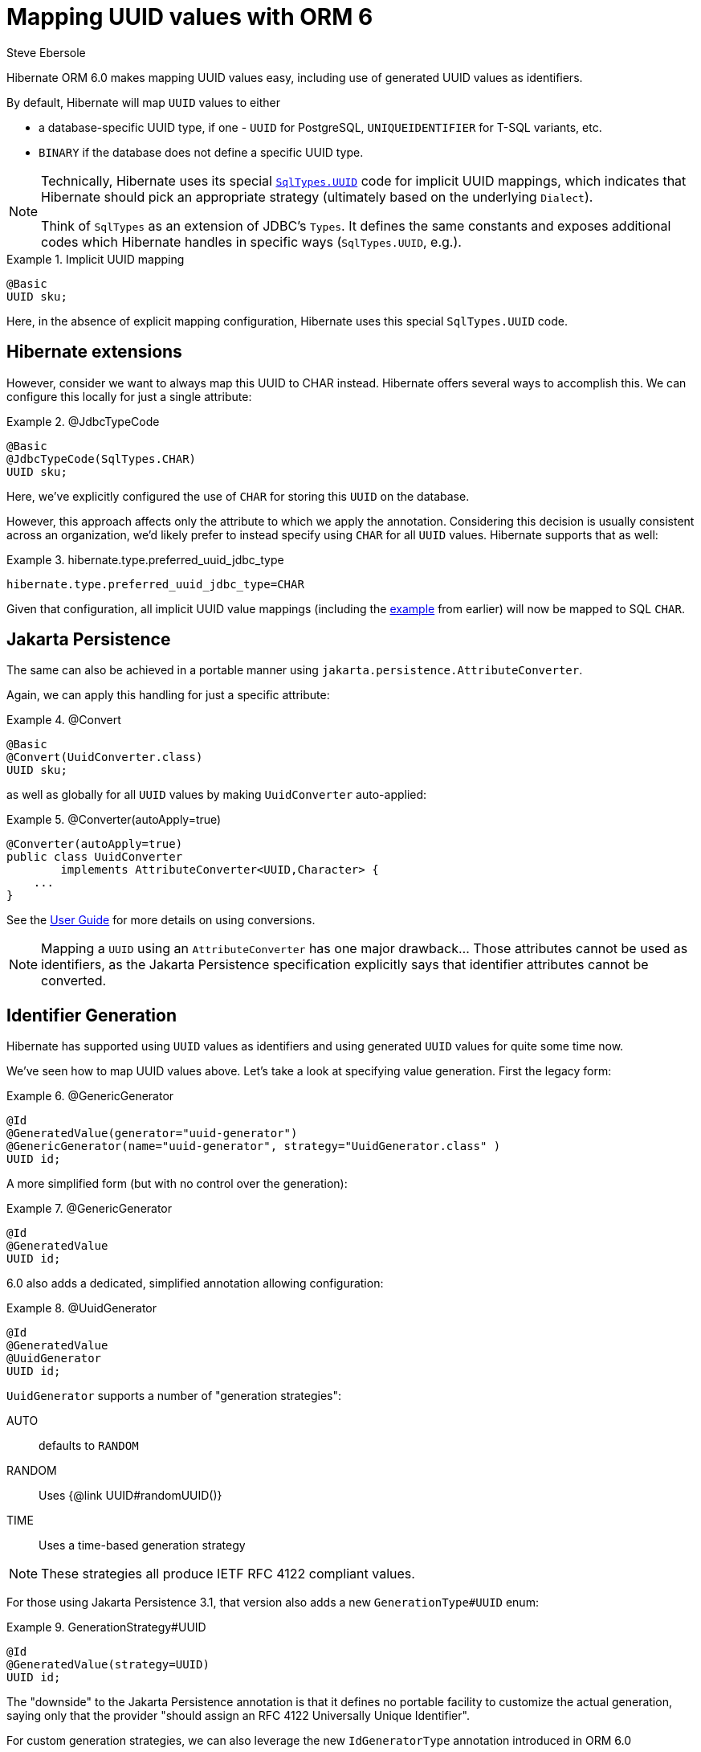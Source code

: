 = Mapping UUID values with ORM 6
Steve Ebersole
:awestruct-tags: ["Hibernate ORM"]
:awestruct-layout: blog-post
:docs-url: https://docs.jboss.org/hibernate/orm/6.0
:javadocs-url: {docs-url}/javadocs
:migration-guide-url: {docs-url}/migration-guide/migration-guide.html
:user-guide-url: {docs-url}/userguide/html_single/Hibernate_User_Guide.html

Hibernate ORM 6.0 makes mapping UUID values easy, including use of generated UUID
values as identifiers.

By default, Hibernate will map `UUID` values to either

- a database-specific UUID type, if one - `UUID` for PostgreSQL, `UNIQUEIDENTIFIER` for T-SQL variants, etc.
- `BINARY` if the database does not define a specific UUID type.

[NOTE]
====
Technically, Hibernate uses its special link:{javadocs-url}/org/hibernate/type/SqlTypes.html#UUID[`SqlTypes.UUID`]
code for implicit UUID mappings, which indicates that Hibernate should pick an appropriate strategy (ultimately
based on the underlying `Dialect`).

Think of `SqlTypes` as an extension of JDBC's `Types`.  It defines the same constants and exposes
additional codes which Hibernate handles in specific ways (`SqlTypes.UUID`, e.g.).
====


[[implicit-model]]
.Implicit UUID mapping
====
[source, JAVA, indent=0]
----
@Basic
UUID sku;
----
====

Here, in the absence of explicit mapping configuration, Hibernate uses this special `SqlTypes.UUID` code.


== Hibernate extensions

However, consider we want to always map this UUID to CHAR instead.  Hibernate offers several ways to accomplish
this.  We can configure this locally for just a single attribute:

[[jdbc-type-code-model]]
.@JdbcTypeCode
====
[source, JAVA, indent=0]
----
@Basic
@JdbcTypeCode(SqlTypes.CHAR)
UUID sku;
----
====

Here, we've explicitly configured the use of `CHAR` for storing this `UUID` on the database.

However, this approach affects only the attribute to which we apply the annotation.
Considering this decision is usually consistent across an organization, we'd
likely prefer to instead specify using `CHAR` for all `UUID` values.  Hibernate supports
that as well:

[[preference_setting]]
.hibernate.type.preferred_uuid_jdbc_type
====
[source, indent=0]
----
hibernate.type.preferred_uuid_jdbc_type=CHAR
----
====

Given that configuration, all implicit UUID value mappings (including the <<implicit-model, example>> from
earlier) will now be mapped to SQL `CHAR`.


== Jakarta Persistence

The same can also be achieved in a portable manner using `jakarta.persistence.AttributeConverter`.

Again, we can apply this handling for just a specific attribute:

[[convert]]
.@Convert
====
[source, JAVA, indent=0]
----
@Basic
@Convert(UuidConverter.class)
UUID sku;
----
====

as well as globally for all `UUID` values by making `UuidConverter` auto-applied:

[[auto-applied-conversion]]
.@Converter(autoApply=true)
====
[source, JAVA, indent=0]
----
@Converter(autoApply=true)
public class UuidConverter
        implements AttributeConverter<UUID,Character> {
    ...
}
----
====

See the link:{user-guide-url}#basic-jpa-convert[User Guide] for more details
on using conversions.

[NOTE]
====
Mapping a `UUID` using an `AttributeConverter` has one major drawback... Those attributes
cannot be used as identifiers, as the Jakarta Persistence specification explicitly says
that identifier attributes cannot be converted.
====

== Identifier Generation

Hibernate has supported using `UUID` values as identifiers and using generated `UUID` values for
quite some time now.

We've seen how to map UUID values above.  Let's take a look at specifying value generation.  First the legacy form:

[[id-generation-GenericGenerator]]
.@GenericGenerator
====
[source, JAVA, indent=0]
----
@Id
@GeneratedValue(generator="uuid-generator")
@GenericGenerator(name="uuid-generator", strategy="UuidGenerator.class" )
UUID id;
----
====

A more simplified form (but with no control over the generation):

[[id-generation-GeneratedValue]]
.@GenericGenerator
====
[source, JAVA, indent=0]
----
@Id
@GeneratedValue
UUID id;
----
====

6.0 also adds a dedicated, simplified annotation allowing configuration:

[[id-generation-UuidGenerator]]
.@UuidGenerator
====
[source, JAVA, indent=0]
----
@Id
@GeneratedValue
@UuidGenerator
UUID id;
----
====

`UuidGenerator` supports a number of "generation strategies":

AUTO:: defaults to `RANDOM`
RANDOM:: Uses {@link UUID#randomUUID()}
TIME:: Uses a time-based generation strategy

[NOTE]
====
These strategies all produce IETF RFC 4122 compliant values.
====


For those using Jakarta Persistence 3.1, that version also adds a new `GenerationType#UUID` enum:

[[id-generation-GenerationStrategy]]
.GenerationStrategy#UUID
====
[source, JAVA, indent=0]
----
@Id
@GeneratedValue(strategy=UUID)
UUID id;
----
====

The "downside" to the Jakarta Persistence annotation is that it defines no portable
facility to customize the actual generation, saying only that the provider "should
assign an RFC 4122 Universally Unique Identifier".

For custom generation strategies, we can also leverage the new `IdGeneratorType`
annotation introduced in ORM 6.0


[[custom-generation]]
.@IdGeneratorType
====
[source, JAVA, indent=0]
----
public class CustomUuidGenerator implements IdentifierGenerator {
    ...

    @Override
    Object generate(SharedSessionContractImplementor session, Object object) { ... }
}

@IdGeneratorType( CustomUuidGenerator.class )
@Target({METHOD, FIELD})
@Retention(RUNTIME)
public @interface CustomUuidGeneration {
    // any config to expose to user
}

@Entity
public class TheEntity {
    @Id
    @GeneratedValue
    @CustomUuidGeneration(
            // config here
    )
    UUID id;
}
----
====

See the link:{user-guide-url}#identifiers-generators-IdGeneratorType[User Guide]
for more details on using `IdGeneratorType`.

Hibernate can also apply UUID-based generation for identifiers attributes defined as
`String`.  E.g., all the following mappings are legal:


[[id-generation-String]]
.UUID generation as String
====
[source, JAVA, indent=0]
----
@Id
@GeneratedValue(generator="uuid-generator")
@GenericGenerator(name="uuid-generator", strategy="UuidGenerator.class" )
String id;


@Id
@GeneratedValue
@UuidGenerator
String id;


@Id
@GeneratedValue(strategy=UUID)
String id;
----
====

Note specifically, however, that the following does not produce UUID values at all:

[[id-generation-String-no-value]]
.UUID generation as String
====
[source, JAVA, indent=0]
----
@Id
@GeneratedValue
String id;
----
====



== Further reading

Additional details on basic value mappings can be found
at link:{user-guide-url}#basic[Basic values] User Guide section.  See especially
the sections on link:{user-guide-url}#basic-mapping-composition[compositional mapping],
which is new in 6.0; `@JdbcTypeCode` is an example of compositional mapping.

Additional details on identifier generation can be found
at link:{user-guide-url}#identifiers-generators[Generated identifier values] and
link:{user-guide-url}#identifiers-generators-uuid[Using UUID generation] User Guide sections.

For users migrating from previous versions, be sure to check out the
link:{migration-guide-url}[Migration Guide] as well.

